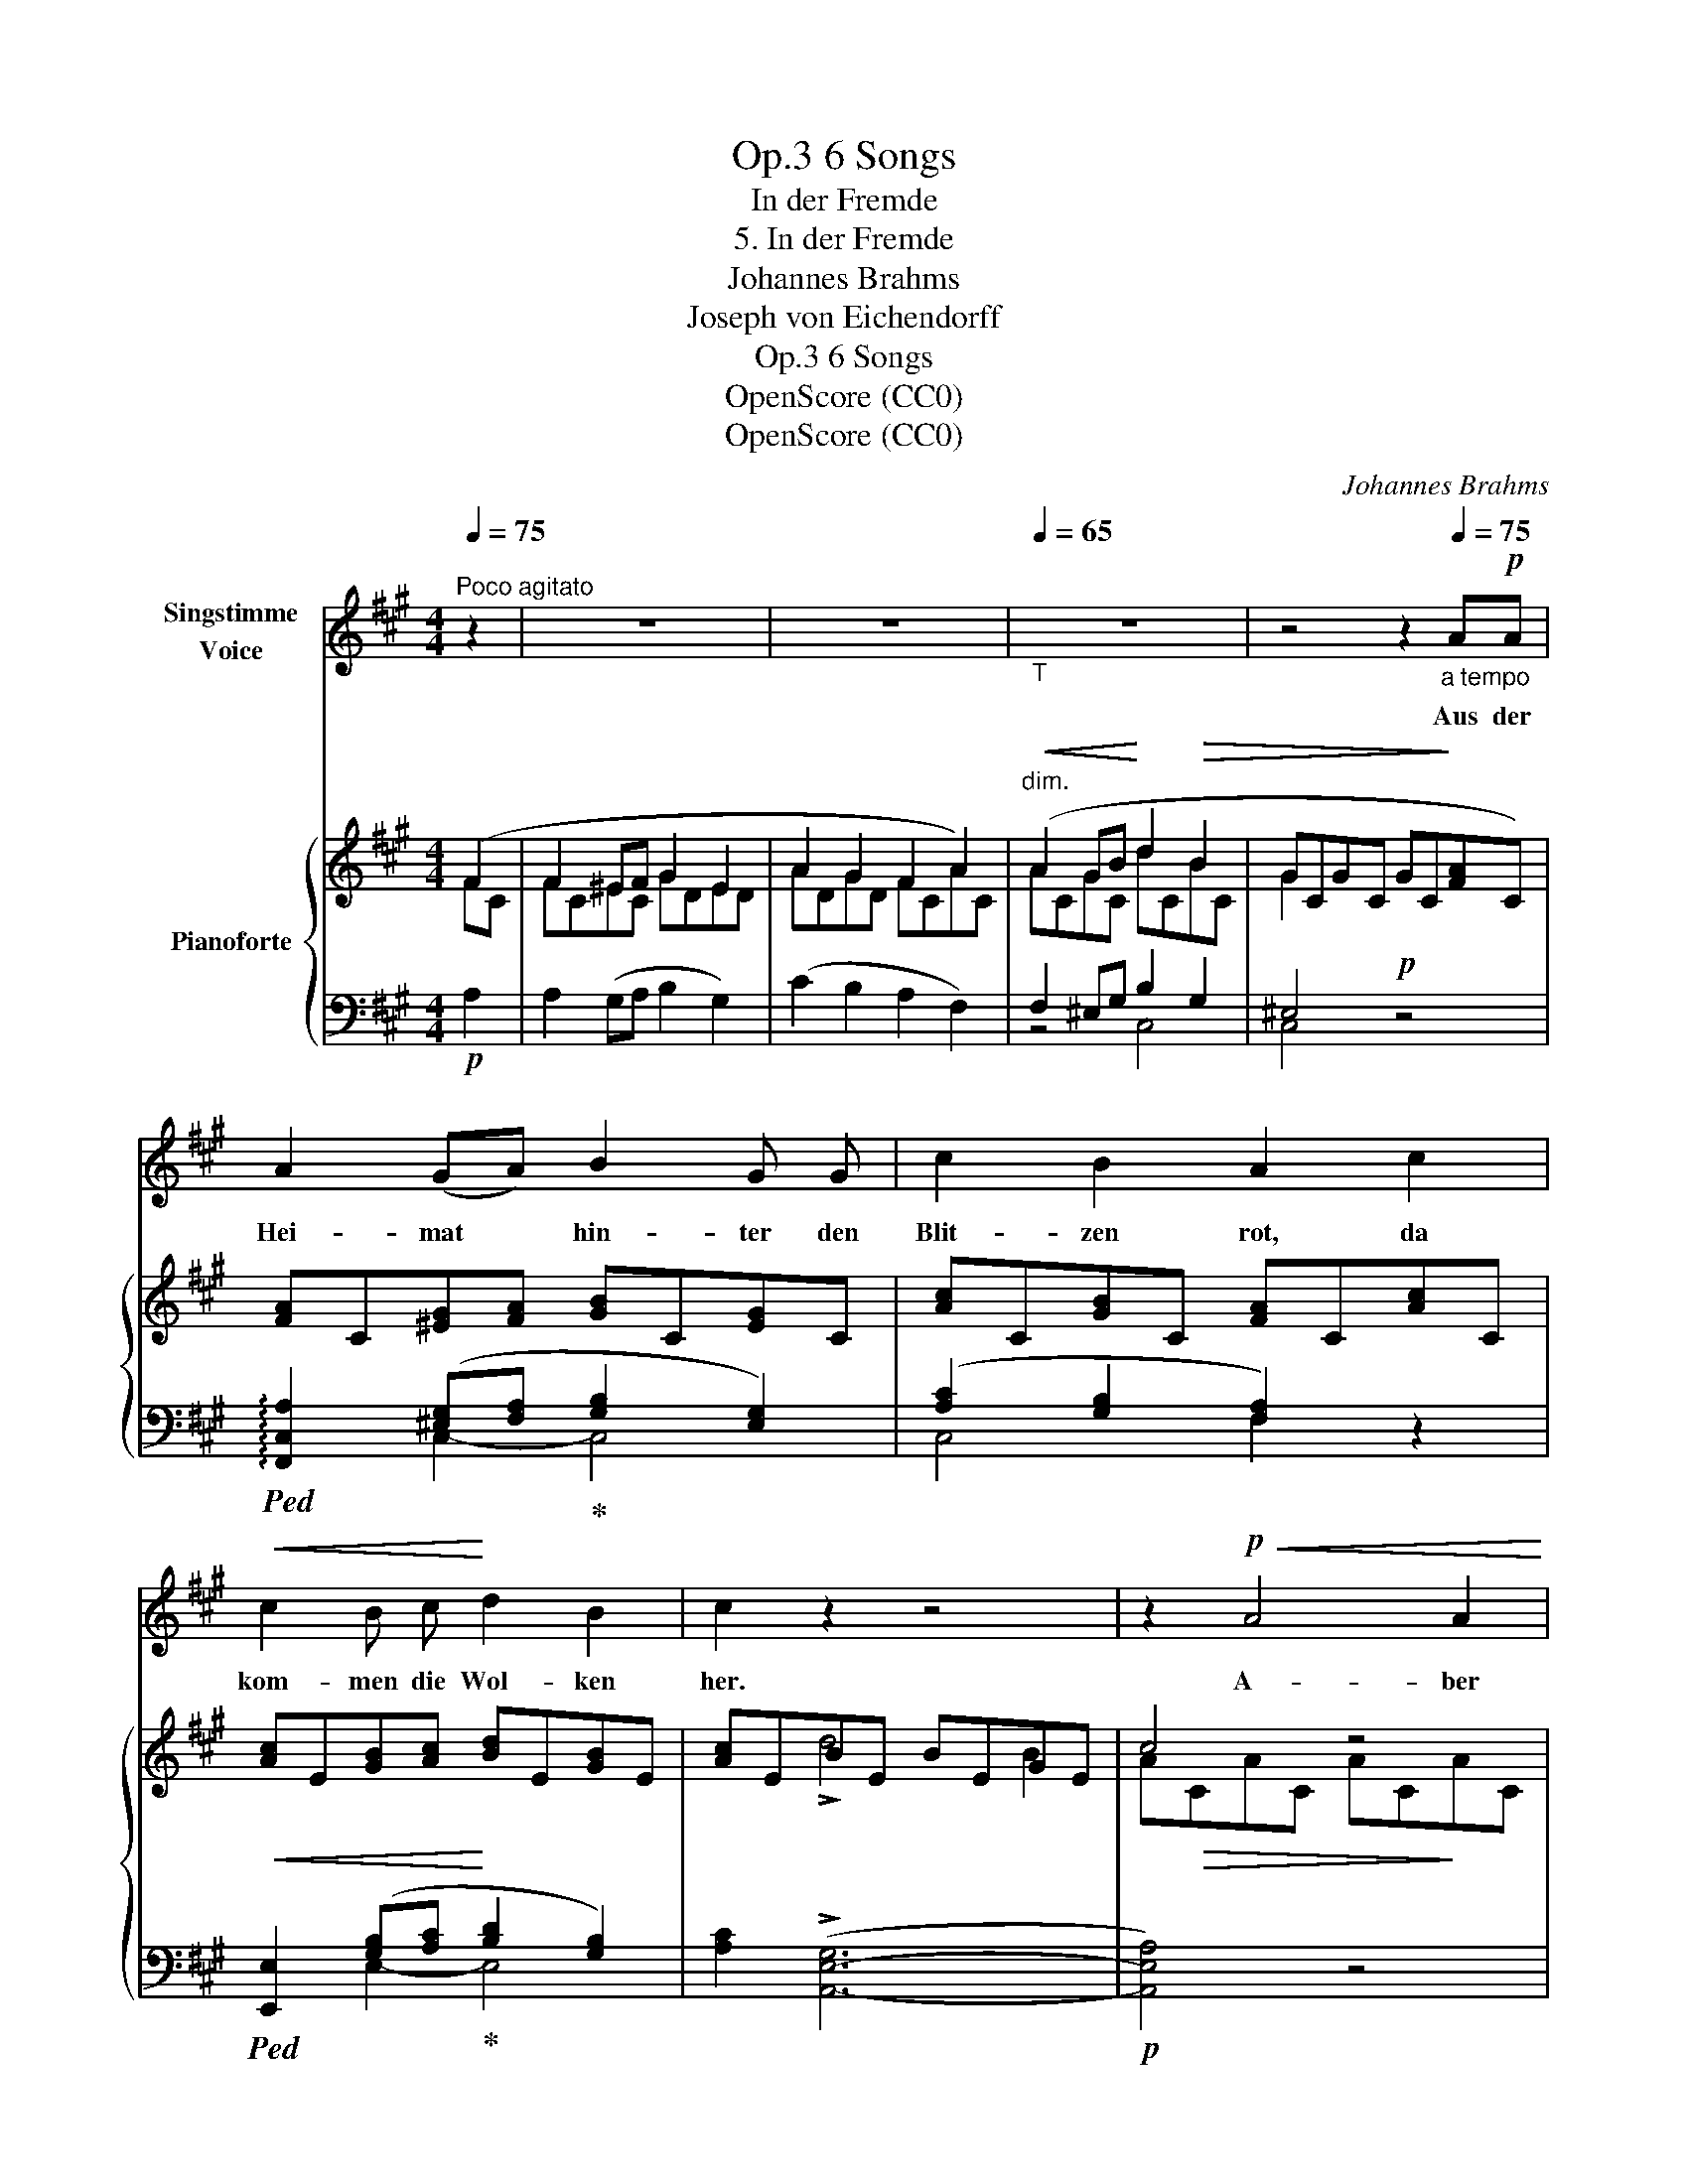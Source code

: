 X:1
T:6 Songs, Op.3
T:In der Fremde
T:5. In der Fremde
T:Johannes Brahms
T:Joseph von Eichendorff
T:6 Songs, Op.3
T:OpenScore (CC0)
T:OpenScore (CC0)
C:Johannes Brahms
Z:Joseph von Eichendorff
Z:OpenScore (CC0)
%%score 1 { ( 2 3 ) | ( 4 5 ) }
L:1/8
Q:1/4=75
M:4/4
K:A
V:1 treble nm="Singstimme\nVoice"
V:2 treble nm="Pianoforte"
V:3 treble 
V:4 bass 
V:5 bass 
V:1
"^Poco agitato" z2 | z8 | z8 |[Q:1/4=65]"_T" z8 | z4 z2[Q:1/4=75]"_a tempo" A!p!A | %5
w: ||||Aus der|
 A2 (GA) B2 G G | c2 B2 A2 c2 |!<(! c2 B c!<)! d2 B2 | c2 z2 z4 | z2!p!!<(! A4 A2!<)! | %10
w: Hei- mat * hin- ter den|Blit- zen rot, da|kom- men die Wol- ken|her.|A- ber|
 A2 G A!<(! B2 G G!<)! | c2!<(! B2 A2 c2!<)! |!f! f2 e f =g2 e2 | f2!>(! !>!A4 A A!>)! | %14
w: Va- ter und Mut- ter sind|lan- ge tot, es|kennt mich dort kei- ner|mehr, kennt mich  dort|
!pp! A6 A2 |[Q:1/4=65]"^T"!>(!"^dim." A8!>)![Q:1/4=65]"_T" | z4 z2[Q:1/4=75]"^a tempo"!p! A2 || %17
w: kei- ner|mehr.|Wie|
 A2 G A B2 G G | c2 B2 A2 c2 | c2 B c d2 B2 |!<(! e8-!<)! | e2 d2 c2!p! A2- | A2 (GA) B2 G G | %23
w: bald, ach wie bald kommt die|stil- le Zeit, da|ru- he ich auch, und|ü-|* ber mir rauscht|* die * schö- ne Wald-|
[Q:1/4=60]"_T"[Q:1/4=60]"^T""^dim." c2 B2 A2 z2 | z4[Q:1/4=75]"^a tempo" z2!<(! c2!<)! | %25
w: ein- sam- keit,|und|
!f! f2 (ef) =g2 e e | c z f4[Q:1/4=65]"^T""^dim." d2[Q:1/4=65]"^T" | B2 d4 B2 |!p! !fermata!c6 |] %29
w: kei- ner * kennt mich mehr|hier, kei- ner|kennt mich mehr|hier.|
V:2
 (F2 | F2 ^EF G2 E2 | A2 G2 F2 A2) |"^dim."!<(! (A2 GB!<)! d2!>(! B2 | GCGC GC!>)![FA]C) | %5
 [FA]C[^EG][FA] [GB]C[EG]C | [Ac]C[GB]C [FA]C[Ac]C |!<(! [Ac]E[GB][Ac]!<)! [Bd]E[GB]E | %8
 [Ac]EBE BEGE | c4 z4 | [FA]C[^EG][FA] [GB]C[EG]C | [Ac]C[GB]C!<(! [FA]C[Ac]F!<)! | %12
!f! [df]A[ce][Adf] [e=g]A[ce]A | f2 =g4 e2 | f2!pp! =g4 e2 | [df]8 | AFAF AF-[FA]C || %17
!p! [FA]C[^EG][FA] [GB]C[EG]C | [Ac]C[GB]C [FA]C[Ac]C | [Ac]E[GB][Ac] [Bd]E[GB]E | %20
 [ce]E[Bd]E [Ac]E cE | c!>(!EBE AE!>)!AC | [FA]C[^EG][FA] [GB]C[EG]C | %23
"_dim." [Ac]C[GB]C FC!arpeggio!^A"_sostenuto"C | c2 B2 ^A2 c2 |!f! f2 ef !>!=g2 e2 | c2 !>!f4 d2 | %27
 B2 !>!d4 B2 |!p! !fermata![C^Ac]6 |] %29
V:3
 FC | FC^EC GDED | ADGD FCAC | ACGC dCBC | G2 x6 | x8 | x8 | x8 | x2 !>!d4 B2 | A!>(!CAC AC!>)!AC | %10
 x8 | x8 | x8 | dAe!>(!A eAcA!>)! | dAeA eAcA | dFAF A"_dim."F!>(!AF | x4!>)! x4 || x8 | x8 | x8 | %20
 x6 !>!e2- | (e2 d2 c2) x2 | x8 | x4 A2 !arpeggio!!>!c2- | ^ACGC FCAF | dFcd eFcF | ^AFdF dFBF | %27
 ^GFBF BFGF | x6 |] %29
V:4
!p! A,2 | A,2 (G,A, B,2 G,2) | (C2 B,2 A,2 F,2) | F,2 ^E,G, B,2 G,2 | ^E,4!p! z4 | %5
!ped! !arpeggio![F,,C,A,]2 ([^E,G,][F,A,]!ped-up! [G,B,]2 [E,G,]2) | ([A,C]2 [G,B,]2 [F,A,]2) z2 | %7
!ped! [E,,E,]2 ([G,B,][A,C]!ped-up! [B,D]2 [G,B,]2) | [A,C]2 (!>![A,,-E,-G,]6 |!p! [A,,E,A,]4) z4 | %10
!ped! !arpeggio![F,,C,A,]2 ([^E,G,][F,A,]!ped-up! [G,B,]2 [E,G,]2) | ([A,C]2 [G,B,]2 [F,A,]2) z2 | %12
 !>![D,,A,,D,]2 ([CE][DF]) [E=G]2 [CE]2 | [DF]2 (!>![D,-A,-C]6 | [D,A,D]2) !>![D,,A,,]6- | %15
 [D,,A,,]8 | z8 ||!ped! !arpeggio![F,,C,A,]2 ([^E,G,][F,A,]!ped-up! [G,B,]2 [E,G,]2) | %18
 ([A,C]2 [G,B,]2 [F,A,]2) z2 |!ped! [E,,E,]2 ([G,B,][A,C]!ped-up! [B,D]2 [G,B,]2) | %20
 ([CE]2 [B,D]2 [A,C]2) !>![A,,E,G,]2- | ([A,,-E,-G,]4 [A,,E,A,]2) z2 | %22
!ped! !arpeggio![F,,C,A,]2 ([^E,G,][F,A,]!ped-up! [G,B,]2 [E,G,]2) | %23
 ([A,C]2 [G,B,]2 A,) z!ped! !arpeggio![C,^E,]2- | ([F,,-C,-E,]4 [F,,C,F,]2)!ped-up! z2 | %25
!<(!!ped! [F,,F,]2 (.[CE]!<)!.[DF])!ped-up!!>(! [E=G]2 [CE]2!>)! | [^A,C]2"^dim." [DF]4 [B,D]2 | %27
 [^G,B,]2 [B,D]4 [G,B,]2 | !arpeggio!!fermata![F,,C,^A,]6 |] %29
V:5
 x2 | x8 | x8 | z4 C,4 | C,4 z4 | x2 C,2- C,4 | C,4 F,2 x2 | x2 E,2- E,4 | x8 | x8 | x2 C,2- C,4 | %11
 C,4 F,2 x2 | x2 A,2 A,4 | x8 | x8 | x8 | x8 || x2 C,2- C,4 | C,4 F,2 x2 | x2 E,2- E,4 | E,4 x4 | %21
 x8 | x2 C,2- C,4 | C,4 F, x !arpeggio!F,,2- | x8 | x2 F,2 F,4- | F,2 F,6- | F,2 !>!F,6 | x6 |] %29

